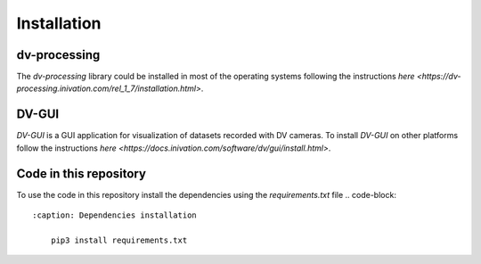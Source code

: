 Installation
============

dv-processing
-------------
The `dv-processing` library could be installed in most of the operating systems following the instructions `here
<https://dv-processing.inivation.com/rel_1_7/installation.html>`.

.. code-block::
    :caption: Installation of the `dv-processing` library in Ubuntu 22.04

        sudo add-apt-repository ppa:inivation-ppa/inivation
        sudo apt-get update
        sudo apt-get install dv-processing

DV-GUI
------
`DV-GUI` is a GUI application for visualization of datasets recorded with DV cameras. To install `DV-GUI` on other
platforms follow the instructions `here <https://docs.inivation.com/software/dv/gui/install.html>`.

.. code-block::
    :caption: Installation of `DV-GUI` on Ubuntu 22.04

        sudo add-apt-repository ppa:inivation-ppa/inivation
        sudo apt-get update
        sudo apt-get install dv-gui

Code in this repository
-----------------------
To use the code in this repository install the dependencies using the `requirements.txt` file
.. code-block::
    :caption: Dependencies installation

        pip3 install requirements.txt
